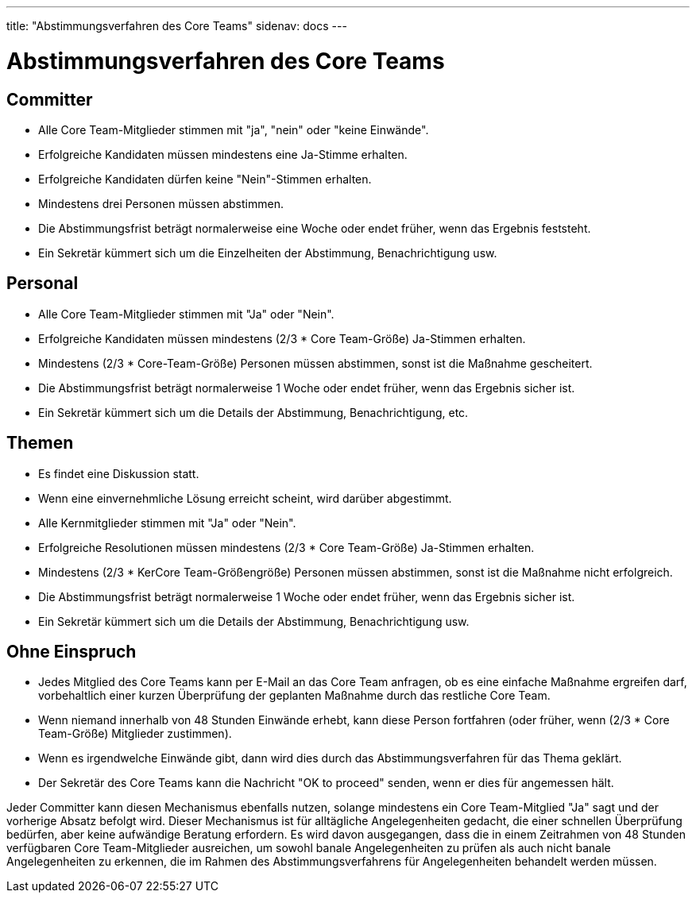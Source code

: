---
title: "Abstimmungsverfahren des Core Teams"
sidenav: docs
---

= Abstimmungsverfahren des Core Teams

== Committer

* Alle Core Team-Mitglieder stimmen mit "ja", "nein" oder "keine Einwände".
* Erfolgreiche Kandidaten müssen mindestens eine Ja-Stimme erhalten.
* Erfolgreiche Kandidaten dürfen keine "Nein"-Stimmen erhalten.
* Mindestens drei Personen müssen abstimmen.
* Die Abstimmungsfrist beträgt normalerweise eine Woche oder endet früher, wenn das Ergebnis feststeht.
* Ein Sekretär kümmert sich um die Einzelheiten der Abstimmung, Benachrichtigung usw.

== Personal

* Alle Core Team-Mitglieder stimmen mit "Ja" oder "Nein".
* Erfolgreiche Kandidaten müssen mindestens (2/3 * Core Team-Größe) Ja-Stimmen erhalten.
* Mindestens (2/3 * Core-Team-Größe) Personen müssen abstimmen, sonst ist die Maßnahme gescheitert.
* Die Abstimmungsfrist beträgt normalerweise 1 Woche oder endet früher, wenn das Ergebnis sicher ist.
* Ein Sekretär kümmert sich um die Details der Abstimmung, Benachrichtigung, etc.

== Themen

* Es findet eine Diskussion statt.
* Wenn eine einvernehmliche Lösung erreicht scheint, wird darüber abgestimmt.
* Alle Kernmitglieder stimmen mit "Ja" oder "Nein".
* Erfolgreiche Resolutionen müssen mindestens (2/3 * Core Team-Größe) Ja-Stimmen erhalten.
* Mindestens (2/3 * KerCore Team-Größengröße) Personen müssen abstimmen, sonst ist die Maßnahme nicht erfolgreich.
* Die Abstimmungsfrist beträgt normalerweise 1 Woche oder endet früher, wenn das Ergebnis sicher ist.
* Ein Sekretär kümmert sich um die Details der Abstimmung, Benachrichtigung usw.

== Ohne Einspruch

* Jedes Mitglied des Core Teams kann per E-Mail an das Core Team anfragen, ob es eine einfache Maßnahme ergreifen darf, vorbehaltlich einer kurzen Überprüfung der geplanten Maßnahme durch das restliche Core Team.
* Wenn niemand innerhalb von 48 Stunden Einwände erhebt, kann diese Person fortfahren (oder früher, wenn (2/3 * Core Team-Größe) Mitglieder zustimmen).
* Wenn es irgendwelche Einwände gibt, dann wird dies durch das Abstimmungsverfahren für das Thema geklärt.
* Der Sekretär des Core Teams kann die Nachricht "OK to proceed" senden, wenn er dies für angemessen hält.

Jeder Committer kann diesen Mechanismus ebenfalls nutzen, solange mindestens ein Core Team-Mitglied "Ja" sagt und der vorherige Absatz befolgt wird. Dieser Mechanismus ist für alltägliche Angelegenheiten gedacht, die einer schnellen Überprüfung bedürfen, aber keine aufwändige Beratung erfordern. Es wird davon ausgegangen, dass die in einem Zeitrahmen von 48 Stunden verfügbaren Core Team-Mitglieder ausreichen, um sowohl banale Angelegenheiten zu prüfen als auch nicht banale Angelegenheiten zu erkennen, die im Rahmen des Abstimmungsverfahrens für Angelegenheiten behandelt werden müssen.
